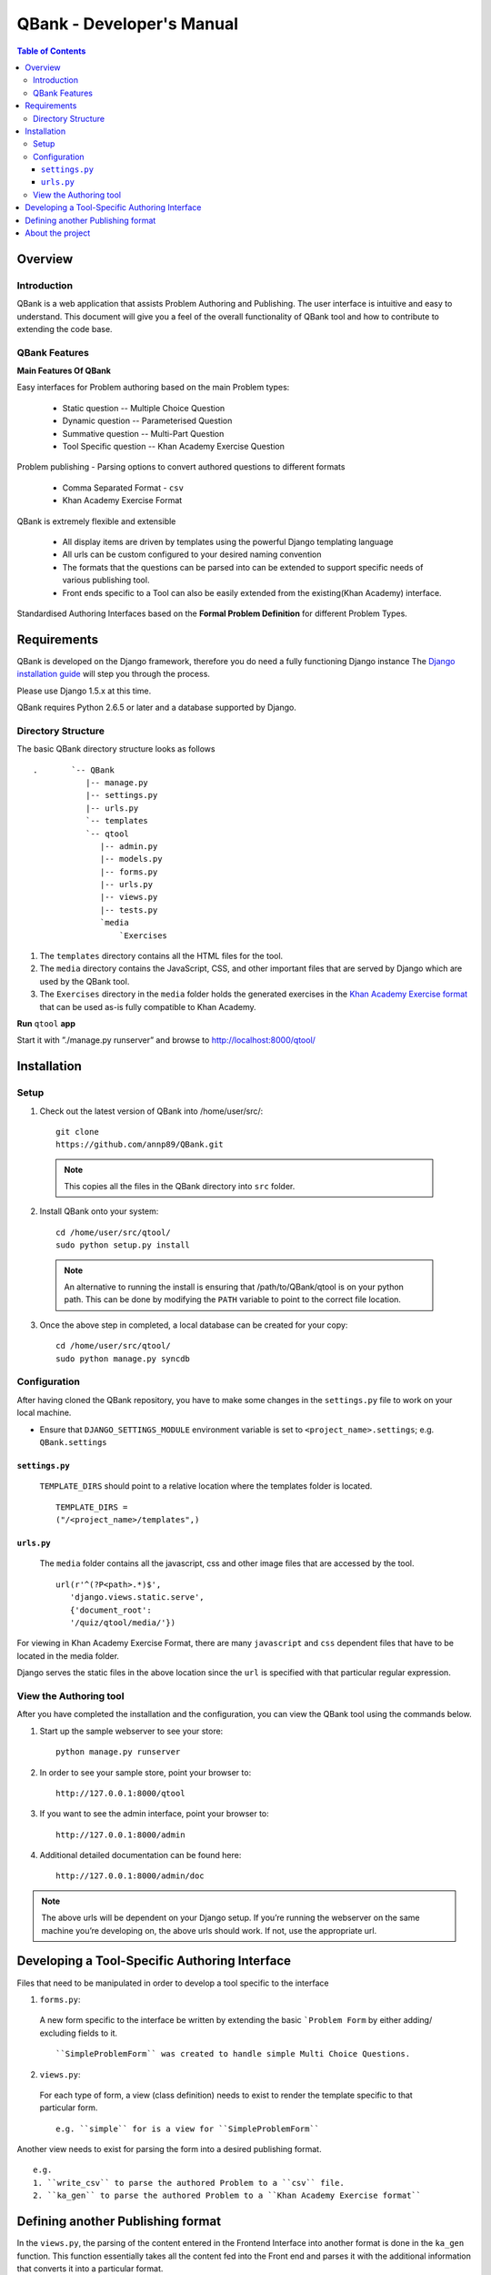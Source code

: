 ##########################
QBank - Developer's Manual
##########################

.. _QBank Dev Manual:


.. contents:: Table of Contents


Overview 
-----------------

Introduction
^^^^^^^^^^^^^^^^^^

QBank is a web application that assists Problem Authoring and Publishing. The user interface is intuitive and easy to understand. This document will give you a feel of the overall functionality of QBank tool and how to contribute to extending the code base.


QBank Features
^^^^^^^^^^^^^^

**Main Features Of QBank**

Easy interfaces for Problem authoring based on the main Problem types: 
  
 * Static question -- Multiple Choice Question
 * Dynamic question -- Parameterised Question
 * Summative question -- Multi-Part Question
 * Tool Specific question -- Khan Academy Exercise Question

Problem publishing - Parsing options to convert authored questions to different formats
  
 * Comma Separated Format - ``csv``
 * Khan Academy Exercise Format
  
QBank is extremely flexible and extensible

 * All display items are driven by templates using the powerful Django templating language
 * All urls can be custom configured to your desired naming convention
 * The formats that the questions can be parsed into can be extended to support specific needs of various publishing tool.
 * Front ends specific to a Tool can also be easily extended from the existing(Khan Academy) interface.

Standardised Authoring Interfaces based on the **Formal Problem Definition** for different Problem Types.


Requirements
------------

QBank is developed on the Django framework, therefore you do need a fully functioning Django instance  The `Django installation guide  <https://docs.djangoproject.com/en/1.5/intro/install/>`_ will step you through the process.

Please use Django 1.5.x at this time.

QBank requires Python 2.6.5 or later and a database supported by Django.


Directory Structure
^^^^^^^^^^^^^^^^^^^^^

The basic QBank directory structure looks as follows ::

 .       `-- QBank
            |-- manage.py
            |-- settings.py
            |-- urls.py
            `-- templates
            `-- qtool
               |-- admin.py
               |-- models.py
               |-- forms.py
               |-- urls.py
               |-- views.py
               |-- tests.py
               `media
                   `Exercises    

1. The ``templates`` directory contains all the HTML files for the tool.

2. The ``media`` directory contains the JavaScript, CSS, and other important files that are served by Django which are used by the QBank tool. 

3. The ``Exercises`` directory in the ``media`` folder holds the generated exercises in the `Khan Academy Exercise format <https://khan-exercises.readthedocs.org/en/latest/>`_ that can be used as-is fully compatible to Khan Academy.

**Run** ``qtool`` **app** 

Start it with ”./manage.py runserver” and browse to http://localhost:8000/qtool/

Installation
-------------

Setup
^^^^^^

1. Check out the latest version of QBank into /home/user/src/::
 
    git clone 
    https://github.com/annp89/QBank.git

 .. note ::
  This copies all the files in the QBank directory into ``src`` folder.

2. Install QBank onto your system::

    cd /home/user/src/qtool/
    sudo python setup.py install

  .. note ::

    An alternative to running the install is ensuring that /path/to/QBank/qtool is on your python path. This can be done by modifying the ``PATH`` variable to point to the correct file location.

3.  Once the above step in completed, a local database can be created for your copy::
 
     cd /home/user/src/qtool/
     sudo python manage.py syncdb



Configuration
^^^^^^^^^^^^^^^^^^^

After having cloned the QBank repository, you have to make some changes in the ``settings.py`` file to work on your local machine.

* Ensure that ``DJANGO_SETTINGS_MODULE`` environment variable is set to ``<project_name>.settings``; e.g. ``QBank.settings``



``settings.py``
""""""""""""""""

 ``TEMPLATE_DIRS`` should point to a relative location where the templates folder is located. ::
  
  TEMPLATE_DIRS = 
  ("/<project_name>/templates",)



``urls.py``
"""""""""""""

 The ``media`` folder contains all the javascript, css and other image files that are accessed by the tool.

 ::

  url(r'^(?P<path>.*)$',
     'django.views.static.serve',
     {'document_root': 
     '/quiz/qtool/media/'})



For viewing in Khan Academy Exercise Format, there are many ``javascript`` and ``css`` dependent files that have to be located in the media folder. 

Django serves the static files in the above location since the ``url`` is specified with that particular regular expression. 




View the Authoring tool
^^^^^^^^^^^^^^^^^^^^^^^^

After you have completed the installation and the configuration, you can view the QBank tool using the commands below.

1. Start up the sample webserver to see your store::

    python manage.py runserver

2. In order to see your sample store, point your browser to::

    http://127.0.0.1:8000/qtool

3. If you want to see the admin interface, point your browser to::

    http://127.0.0.1:8000/admin

4. Additional detailed documentation can be found here::
 
    http://127.0.0.1:8000/admin/doc

.. Note ::

 The above urls will be dependent on your Django setup. If you’re running the webserver on the same machine you’re developing on, the above urls should work. If not, use the appropriate url.

Developing a Tool-Specific Authoring Interface
-----------------------------------------------------

Files that need to be manipulated in order to develop a tool specific to the interface

1. ``forms.py``: 

 A new form specific to the interface be written by extending the basic ```Problem Form`` by either adding/ excluding fields to it. ::

  ``SimpleProblemForm`` was created to handle simple Multi Choice Questions.


2. ``views.py``:

 For each type of form, a view (class definition) needs to exist to render the template specific to that particular form. ::

  e.g. ``simple`` for is a view for ``SimpleProblemForm`` 

Another view needs to exist for parsing the form into a desired publishing format. ::

 e.g. 
 1. ``write_csv`` to parse the authored Problem to a ``csv`` file.
 2. ``ka_gen`` to parse the authored Problem to a ``Khan Academy Exercise format``


Defining another Publishing format
----------------------------------

In the ``views.py``, the parsing of the content entered in the Frontend Interface into another format is done in the ``ka_gen`` function. This function essentially takes all the content fed into the Front end and parses it with the additional information that converts it into a particular format.

* For instance, to write exercises in the *Khan Academy exercise format*, the content has to be converted into an ``html`` page. All the appropriate header files, scripts, ``css``` and images have to be correctly linked to the question based on the options selected and the type of question being authored. 

The *ka_gen* class parses the content and writes a file which is stored in the ``media`` folder. This allows the author to simply take the parsed file and plug it into the desired tool.


About the project
-------------------

QBank - Problem Authoring Tool, was developed by **Ann Paul**, Masters student, Department of Computer Science, Virginia Polytechnic and State University. 

This project was done under the supervision and able guidance of **Dr. Cliff Shaffer**, Professor, Department of Computer Science, Virginia Tech.
